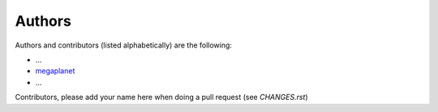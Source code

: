 Authors
=======

Authors and contributors (listed alphabetically) are the following:

* ...
* `megaplanet <megaplanet.github@megaplanet.org>`__
* ...

Contributors, please add your name here when doing a pull request (see `CHANGES.rst`)
